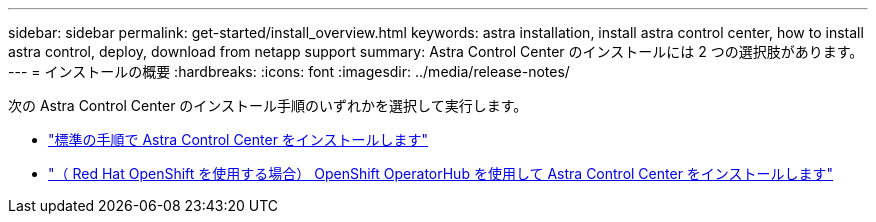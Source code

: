 ---
sidebar: sidebar 
permalink: get-started/install_overview.html 
keywords: astra installation, install astra control center, how to install astra control, deploy, download from netapp support 
summary: Astra Control Center のインストールには 2 つの選択肢があります。 
---
= インストールの概要
:hardbreaks:
:icons: font
:imagesdir: ../media/release-notes/


次の Astra Control Center のインストール手順のいずれかを選択して実行します。

* link:../get-started/install_acc.html["標準の手順で Astra Control Center をインストールします"]
* link:../get-started/acc_operatorhub_install.html["（ Red Hat OpenShift を使用する場合） OpenShift OperatorHub を使用して Astra Control Center をインストールします"]

